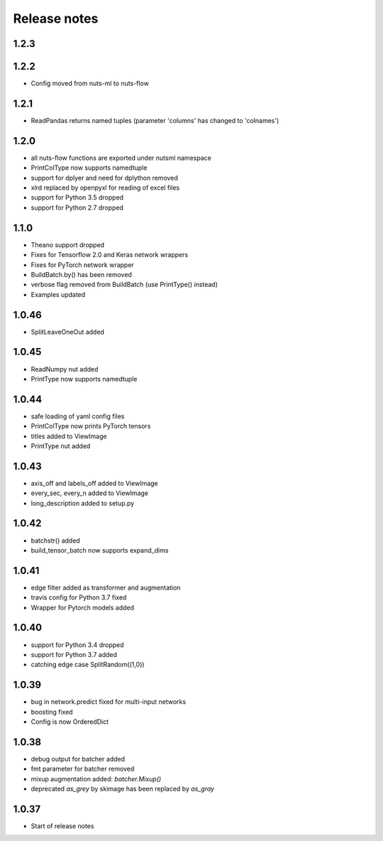 Release notes
=============

1.2.3
-----


1.2.2
-----
- Config moved from nuts-ml to nuts-flow

1.2.1
-----
- ReadPandas returns named tuples
  (parameter 'columns' has changed to 'colnames')

1.2.0
-----
- all nuts-flow functions are exported under nutsml namespace
- PrintColType now supports namedtuple
- support for dplyer and need for dplython removed
- xlrd replaced by openpyxl for reading of excel files
- support for Python 3.5 dropped
- support for Python 2.7 dropped


1.1.0
-----
- Theano support dropped
- Fixes for Tensorflow 2.0 and Keras network wrappers
- Fixes for PyTorch network wrapper
- BuildBatch.by() has been removed
- verbose flag removed from BuildBatch (use PrintType() instead)
- Examples updated

1.0.46
------
- SplitLeaveOneOut added

1.0.45
------
- ReadNumpy nut added
- PrintType now supports namedtuple

1.0.44
------
- safe loading of yaml config files
- PrintColType now prints PyTorch tensors
- titles added to ViewImage
- PrintType nut added

1.0.43
------
- axis_off and labels_off added to ViewImage
- every_sec, every_n added to ViewImage
- long_description added to setup.py

1.0.42
------
- batchstr() added
- build_tensor_batch now supports expand_dims

1.0.41
------
- edge filter added as transformer and augmentation
- travis config for Python 3.7 fixed
- Wrapper for Pytorch models added

1.0.40
------
- support for Python 3.4 dropped
- support for Python 3.7 added
- catching edge case SplitRandom((1,0))

1.0.39
------
- bug in network.predict fixed for multi-input networks
- boosting fixed
- Config is now OrderedDict

1.0.38
------
- debug output for batcher added
- fmt parameter for batcher removed
- mixup augmentation added: `batcher.Mixup()`
- deprecated `as_grey` by skimage has been replaced by `as_gray`

1.0.37
------
- Start of release notes